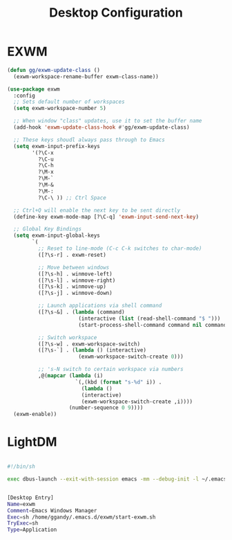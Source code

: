 
#+TITLE: Desktop Configuration
#+PROPERTY: header-args:emacs-lisp :tangle ~/.emacs.d/desktop.el

* EXWM
#+begin_src emacs-lisp
  (defun gg/exwm-update-class ()
    (exwm-workspace-rename-buffer exwm-class-name))

  (use-package exwm
    :config
    ;; Sets default number of workspaces
    (setq exwm-workspace-number 5)

    ;; When window "class" updates, use it to set the buffer name
    (add-hook 'exwm-update-class-hook #'gg/exwm-update-class)

    ;; These keys shoudl always pass through to Emacs
    (setq exwm-input-prefix-keys
          '(?\C-x
            ?\C-u
            ?\C-h
            ?\M-x
            ?\M-`
            ?\M-&
            ?\M-:
            ?\C-\ )) ;; Ctrl Space

    ;; Ctrl+Q will enable the next key to be sent directly
    (define-key exwm-mode-map [?\C-q] 'exwm-input-send-next-key)

    ;; Global Key Bindings
    (setq exwm-input-global-keys
          `(
            ;; Reset to line-mode (C-c C-k switches to char-mode)
            ([?\s-r] . exwm-reset)

            ;; Move between windows
            ([?\s-h] . winmove-left)
            ([?\s-l] . winmove-right)
            ([?\s-k] . winmove-up)
            ([?\s-j] . winmove-down)

            ;; Launch applications via shell command
            ([?\s-&] . (lambda (command)
                         (interactive (list (read-shell-command "$ ")))
                         (start-process-shell-command command nil command)))

            ;; Switch workspace
            ([?\s-w] . exwm-workspace-switch)
            ([?\s-`] . (lambda () (interactive)
                         (exwm-workspace-switch-create 0)))

            ;; 's-N switch to certain workspace via numbers
            ,@(mapcar (lambda (i)
                        `(,(kbd (format "s-%d" i)) .
                          (lambda ()
                          (interactive)
                          (exwm-workspace-switch-create ,i))))
                      (number-sequence 0 9))))
    (exwm-enable))
#+end_src

* LightDM
#+begin_src sh :tangle ~/.emacs.d/exwm/start-exwm.sh :mkdirp yes

#!/bin/sh

exec dbus-launch --exit-with-session emacs -mm --debug-init -l ~/.emacs.d/desktop.el

#+end_src

#+begin_src sh :tangle ~/.emacs.d/exwm/exwm.desktop :mkdirp yes

[Desktop Entry]
Name=exwm
Comment=Emacs Windows Manager
Exec=sh /home/ggandy/.emacs.d/exwm/start-exwm.sh
TryExec=sh
Type=Application
#+end_src
